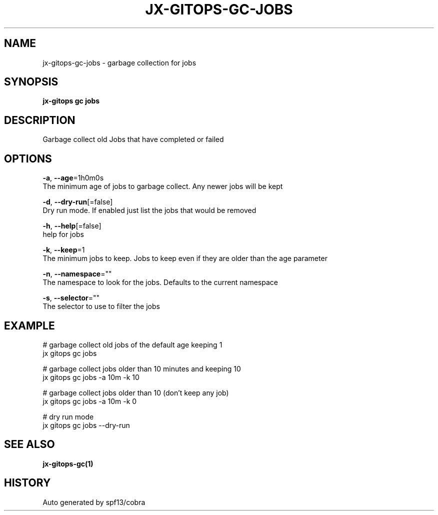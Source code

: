 .TH "JX-GITOPS\-GC\-JOBS" "1" "" "Auto generated by spf13/cobra" "" 
.nh
.ad l


.SH NAME
.PP
jx\-gitops\-gc\-jobs \- garbage collection for jobs


.SH SYNOPSIS
.PP
\fBjx\-gitops gc jobs\fP


.SH DESCRIPTION
.PP
Garbage collect old Jobs that have completed or failed


.SH OPTIONS
.PP
\fB\-a\fP, \fB\-\-age\fP=1h0m0s
    The minimum age of jobs to garbage collect. Any newer jobs will be kept

.PP
\fB\-d\fP, \fB\-\-dry\-run\fP[=false]
    Dry run mode. If enabled just list the jobs that would be removed

.PP
\fB\-h\fP, \fB\-\-help\fP[=false]
    help for jobs

.PP
\fB\-k\fP, \fB\-\-keep\fP=1
    The minimum jobs to keep. Jobs to keep even if they are older than the age parameter

.PP
\fB\-n\fP, \fB\-\-namespace\fP=""
    The namespace to look for the jobs. Defaults to the current namespace

.PP
\fB\-s\fP, \fB\-\-selector\fP=""
    The selector to use to filter the jobs


.SH EXAMPLE
.PP
# garbage collect old jobs of the default age keeping 1
  jx gitops gc jobs

.PP
# garbage collect jobs older than 10 minutes and keeping 10
  jx gitops gc jobs \-a 10m \-k 10

.PP
# garbage collect jobs older than 10 (don't keep any job)
  jx gitops gc jobs \-a 10m \-k 0

.PP
# dry run mode
  jx gitops gc jobs \-\-dry\-run


.SH SEE ALSO
.PP
\fBjx\-gitops\-gc(1)\fP


.SH HISTORY
.PP
Auto generated by spf13/cobra
